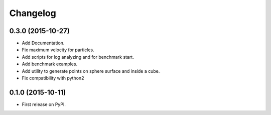 
Changelog
=========


0.3.0 (2015-10-27)
------------------

* Add Documentation.
* Fix maximum velocity for particles.
* Add scripts for log analyzing and for benchmark start.
* Add benchmark examples.
* Add utility to generate points on sphere surface and inside a cube.
* Fix compatibility with python2


0.1.0 (2015-10-11)
------------------

* First release on PyPI.
